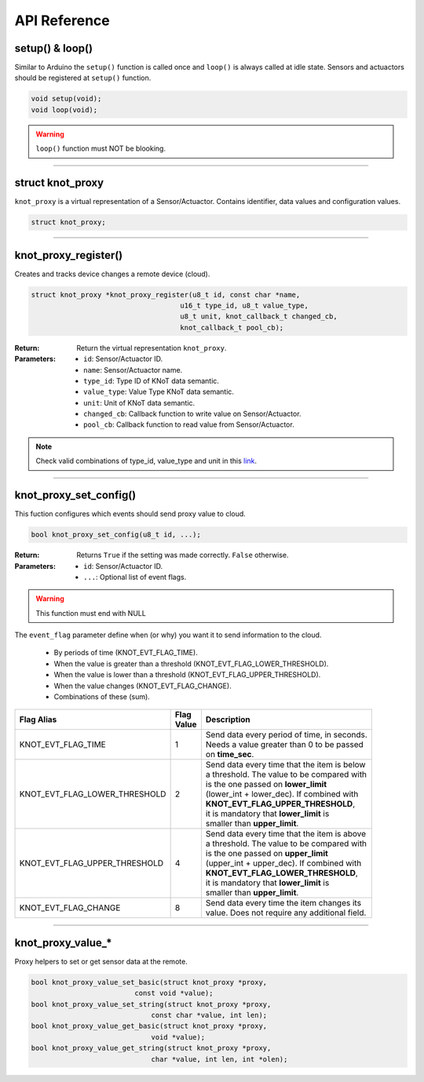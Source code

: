 API Reference
=============

setup() & loop()
----------------

Similar to Arduino the ``setup()`` function is called once and ``loop()`` is always called at idle state.
Sensors and actuactors should be registered at ``setup()`` function.

.. code-block:: c

    void setup(void);
    void loop(void);

.. warning::

    ``loop()`` function must NOT be blooking.

----------------------------------------------------------------

struct knot_proxy
-----------------

``knot_proxy`` is a virtual representation of a Sensor/Actuactor.
Contains identifier, data values and configuration values.

.. code-block:: c

   struct knot_proxy;

----------------------------------------------------------------

knot_proxy_register()
---------------------

Creates and tracks device changes a remote device (cloud).

.. code-block:: c

   struct knot_proxy *knot_proxy_register(u8_t id, const char *name,
				       u16_t type_id, u8_t value_type,
				       u8_t unit, knot_callback_t changed_cb,
				       knot_callback_t pool_cb);

:Return:
   Return the virtual representation ``knot_proxy``. 

:Parameters:
   - ``id``: Sensor/Actuactor ID.
   - ``name``: Sensor/Actuactor name.
   - ``type_id``: Type ID of KNoT data semantic.
   - ``value_type``: Value Type KNoT data semantic.
   - ``unit``: Unit of KNoT data semantic.
   - ``changed_cb``: Callback function to write value on Sensor/Actuactor.
   - ``pool_cb``: Callback function to read value from Sensor/Actuactor.

.. note::
   Check valid combinations of type_id, value_type and unit in this
   `link <unit-type-value.html>`_.

----------------------------------------------------------------

knot_proxy_set_config()
-----------------------

This fuction configures which events should send proxy value to cloud.

.. code-block:: c

   bool knot_proxy_set_config(u8_t id, ...);

:Return:
   Returns ``True`` if the setting was made correctly. ``False`` otherwise.

:Parameters:
   - ``id``: Sensor/Actuactor ID.
   - ``...``: Optional list of event flags.

.. warning::
   This function must end with NULL

The ``event_flag`` parameter define when (or why) you want it to send
information to the cloud.

   - By periods of time (KNOT_EVT_FLAG_TIME).
   - When the value is greater than a threshold (KNOT_EVT_FLAG_LOWER_THRESHOLD).
   - When the value is lower than a threshold (KNOT_EVT_FLAG_UPPER_THRESHOLD).
   - When the value changes (KNOT_EVT_FLAG_CHANGE).
   - Combinations of these (sum).

+-------------------------------+------------+------------------------------------------------+
| Flag Alias                    | | Flag     | Description                                    |
|                               | | Value    |                                                |
+===============================+============+================================================+
| KNOT_EVT_FLAG_TIME            |     1      | | Send data every period of time, in seconds.  |
|                               |            | | Needs a value greater than 0 to be passed    |
|                               |            | | on **time_sec**.                             |
+-------------------------------+------------+------------------------------------------------+
| KNOT_EVT_FLAG_LOWER_THRESHOLD |     2      | | Send data every time that the item is below  |
|                               |            | | a threshold. The value to be compared with   |
|                               |            | | is the one passed on **lower_limit**         |
|                               |            | | (lower_int + lower_dec). If combined with    |
|                               |            | | **KNOT_EVT_FLAG_UPPER_THRESHOLD**,           |
|                               |            | | it is mandatory that **lower_limit** is      |
|                               |            | | smaller than **upper_limit**.                |
+-------------------------------+------------+------------------------------------------------+
| KNOT_EVT_FLAG_UPPER_THRESHOLD |     4      | | Send data every time that the item is above  |
|                               |            | | a threshold. The value to be compared with   |
|                               |            | | is the one passed on **upper_limit**         |
|                               |            | | (upper_int + upper_dec). If combined with    |
|                               |            | | **KNOT_EVT_FLAG_LOWER_THRESHOLD**,           |
|                               |            | | it is mandatory that **lower_limit** is      |
|                               |            | | smaller than **upper_limit**.                |
+-------------------------------+------------+------------------------------------------------+
| KNOT_EVT_FLAG_CHANGE          |     8      | | Send data every time the item changes its    |
|                               |            | | value. Does not require any additional field.|
+-------------------------------+------------+------------------------------------------------+

----------------------------------------------------------------

knot_proxy_value_*
------------------

Proxy helpers to set or get sensor data at the remote.

.. code-block:: c

   bool knot_proxy_value_set_basic(struct knot_proxy *proxy,
			    const void *value);
   bool knot_proxy_value_set_string(struct knot_proxy *proxy,
				const char *value, int len);
   bool knot_proxy_value_get_basic(struct knot_proxy *proxy,
				void *value);
   bool knot_proxy_value_get_string(struct knot_proxy *proxy,
				char *value, int len, int *olen);
